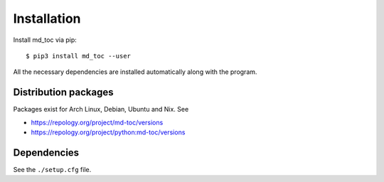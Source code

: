 Installation
============

Install md_toc via pip:

::

    $ pip3 install md_toc --user


All the necessary dependencies are installed automatically along with the
program.

Distribution packages
---------------------

Packages exist for Arch Linux, Debian, Ubuntu and Nix. See

- https://repology.org/project/md-toc/versions
- https://repology.org/project/python:md-toc/versions

Dependencies
------------

See the ``./setup.cfg`` file.
